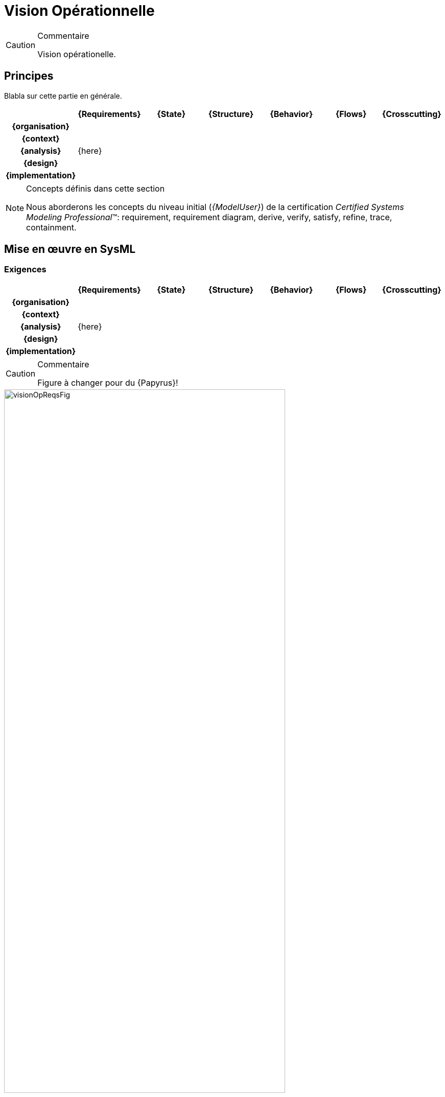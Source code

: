 [[visionOp]]
= Vision Opérationnelle

//-----------------------------------------------
ifndef::final[]
.Commentaire
[CAUTION]
====
*****
Vision opérationelle.
*****
====
//-----------------------------------------------
endif::final[]

//---------------------------------------------------------------------------------
== Principes

Blabla sur cette partie en générale.

ifdef::backend-pdf[[align="center",cols="h,6*^",options="header"]]
ifndef::backend-pdf[[align="center",cols="h,6*^",options="header",width=100]]
|======================
|  | {Requirements} | {State}| {Structure} | {Behavior}	| {Flows} | {Crosscutting}
| {organisation} 6+|
| {context} 5+| .4+<.>m|
| {analysis} 5+| {here}
| {design}	| | | | | 
| {implementation}	| | | | | 
|======================

.Concepts définis dans cette section
[NOTE,icon=sysml.jpeg]
=====
Nous aborderons les concepts du niveau
initial (_{ModelUser}_) de la certification _Certified Systems Modeling Professional_(TM):
requirement, requirement diagram, derive, verify, satisfy, refine, trace, containment.
=====

== Mise en œuvre en SysML

[[visionOpReqs]]
=== Exigences

ifdef::backend-pdf[[align="center",cols="h,6*^",options="header"]]
ifndef::backend-pdf[[align="center",cols="h,6*^",options="header",width=100]]
|======================
|  | {Requirements} | {State}| {Structure} | {Behavior}	| {Flows} | {Crosscutting}
| {organisation} 6+|
| {context} 5+| .4+<.>m|
| {analysis}	| {here} | | | |  
| {design}	| | | | | 
| {implementation}	| | | | | 
|======================

//-----------------------------------------------
//-- Commentaire
//-----------------------------------------------
ifndef::final[]
.Commentaire
[CAUTION]
====
Figure à changer pour du {Papyrus}!
====
endif::final[]
//-----------------------------------------------

[[visionOpReqsFig]]
ifdef::FR[.Exemple de Diagramme des parties prenantes (tirée de <<CESAM17>>)]
ifdef::UK[.Example of Stakeholder Hierarchy Diagram (taken from <<CESAM17>>)]
image::visionOpReqsFig.png[width="80%",scaledwidth=80%]


[[visionOpState]]
=== États

ifdef::backend-pdf[[align="center",cols="h,6*^",options="header"]]
ifndef::backend-pdf[[align="center",cols="h,6*^",options="header",width=100]]
|======================
|  | {Requirements} | {State}| {Structure} | {Behavior}	| {Flows} | {Crosscutting}
| {organisation} 6+|
| {context} 5+| .4+<.>m|
| {analysis}	| | {here} | | |  
| {design}	| | | | | 
| {implementation}	| | | | | 
|======================

//-----------------------------------------------
//-- Commentaire
//-----------------------------------------------
ifndef::final[]
.Commentaire
[CAUTION]
====
Figure à changer pour du {Papyrus}!
====
endif::final[]
//-----------------------------------------------

[[visionOpStateFig]]
ifdef::FR[.Exemple de Diagramme des cycles de vie (tirée de <<CESAM17>>)]
ifdef::UK[.Example of Lifecycle Diagram (taken from <<CESAM17>>)]
image::visionOpStateFig.png[width="80%",scaledwidth=80%]

[[visionOpStat]]
=== Structures

ifdef::backend-pdf[[align="center",cols="h,6*^",options="header"]]
ifndef::backend-pdf[[align="center",cols="h,6*^",options="header",width=100]]
|======================
|  | {Requirements} | {State}| {Structure} | {Behavior}	| {Flows} | {Crosscutting}
| {organisation} 6+|
| {context} 5+| .4+<.>m|
| {analysis}	| | | {here} | |  
| {design}	| | | | | 
| {implementation}	| | | | | 
|======================

//-----------------------------------------------
//-- Commentaire
//-----------------------------------------------
ifndef::final[]
.Commentaire
[CAUTION]
====
Figure à changer pour du {Papyrus}!
====
endif::final[]
//-----------------------------------------------

[[visionOpStatFig]]
ifdef::FR[.Exemple de Diagramme des cas d'utilisation (tirée de <<CESAM17>>)]
ifdef::UK[.Example of Use Case Diagram (taken from <<CESAM17>>)]
image::visionOpStatFig.png[width="80%",scaledwidth=80%]


[[visionOpDyn]]
=== Interactions

ifdef::backend-pdf[[align="center",cols="h,6*^",options="header"]]
ifndef::backend-pdf[[align="center",cols="h,6*^",options="header",width=100]]
|======================
|  | {Requirements} | {State}| {Structure} | {Behavior}	| {Flows} | {Crosscutting}
| {organisation} 6+|
| {context} 5+| .4+<.>m|
| {analysis}	| | | | {here} |  
| {design}	| | | | | 
| {implementation}	| | | | | 
|======================

//-----------------------------------------------
//-- Commentaire
//-----------------------------------------------
ifndef::final[]
.Commentaire
[CAUTION]
====
Figure à changer pour du {Papyrus}!
====
endif::final[]
//-----------------------------------------------

[[visionOpDynFig]]
ifdef::FR[.Exemple de Diagramme de scénario opérationnel (tirée de <<CESAM17>>)]
ifdef::UK[.Example of Operational Scenario Diagram (taken from <<CESAM17>>)]
image::visionOpDynFig.png[width="80%",scaledwidth=80%]

[[visionOpFlow]]
=== Flux

ifdef::backend-pdf[[align="center",cols="h,6*^",options="header"]]
ifndef::backend-pdf[[align="center",cols="h,6*^",options="header",width=100]]
|======================
|  | {Requirements} | {State}| {Structure} | {Behavior}	| {Flows} | {Crosscutting}
| {organisation} 6+|
| {context} 5+| .4+<.>m|
| {analysis}	| | | |  |  {here}
| {design}	| | | | | 
| {implementation}	| | | | | 
|======================

//-----------------------------------------------
//-- Commentaire
//-----------------------------------------------
ifndef::final[]
.Commentaire
[CAUTION]
====
Figure à changer pour du {Papyrus}!
====
endif::final[]
//-----------------------------------------------

[[visionOpFlowFig]]
ifdef::FR[.Exemple de Diagramme de flux opérationnels (tirée de <<CESAM17>>)]
ifdef::UK[.Example of Operational Flow Diagram (taken from <<CESAM17>>)]
image::visionOpFlowFig.png[width="80%",scaledwidth=80%]

== {resume}

== {revisions}

. Quelles sont les différences entre *besoins* et *exigences* ?
. En quoi les cas d'utilisation sont-ils complémentaires des exigences?
. Quelle est la différence entre un _package_ de type *_model_* et un _package_ de type *_package_*?
